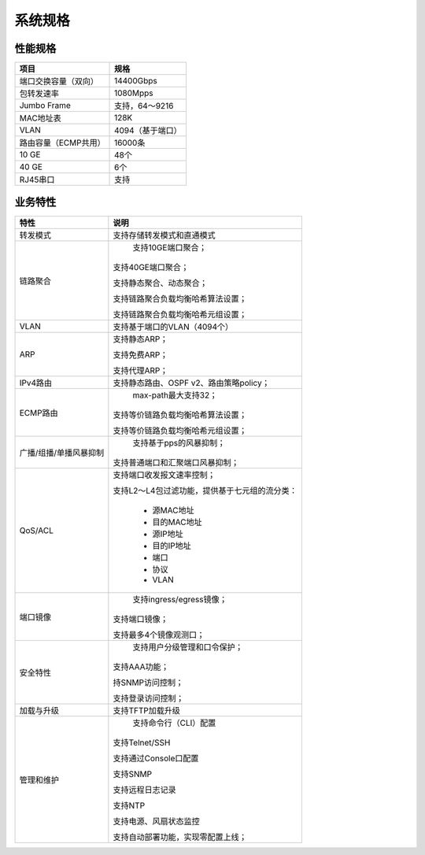 系统规格
=======================================

性能规格
---------------------------------------

======================    ==================
项目                       规格
======================    ==================
端口交换容量（双向）         14400Gbps
包转发速率                  1080Mpps
Jumbo Frame               支持，64～9216
MAC地址表                  128K
VLAN                      4094（基于端口）
路由容量（ECMP共用）        16000条
10 GE                     48个
40 GE                     6个
RJ45串口                   支持
======================    ==================


业务特性
---------------------------------------

========================      ====================================
特性 		  			      说明
========================      ====================================
转发模式                       支持存储转发模式和直通模式

链路聚合                       支持10GE端口聚合；

                              支持40GE端口聚合；

                              支持静态聚合、动态聚合；

                              支持链路聚合负载均衡哈希算法设置；

                              支持链路聚合负载均衡哈希元组设置；

VLAN                          支持基于端口的VLAN（4094个）

ARP                           支持静态ARP；

                              支持免费ARP；

                              支持代理ARP；

IPv4路由                       支持静态路由、OSPF v2、路由策略policy；

ECMP路由                       max-path最大支持32；
                              
                              支持等价链路负载均衡哈希算法设置；
                              
                              支持等价链路负载均衡哈希元组设置；

广播/组播/单播风暴抑制           支持基于pps的风暴抑制；
                              
                              支持普通端口和汇聚端口风暴抑制；

QoS/ACL                       支持端口收发报文速率控制；
                              
                              支持L2～L4包过滤功能，提供基于七元组的流分类：

                               * 源MAC地址
                               * 目的MAC地址
                               * 源IP地址
                               * 目的IP地址
                               * 端口
                               * 协议
                               * VLAN

端口镜像                        支持ingress/egress镜像；
                               
                               支持端口镜像；
                               
                               支持最多4个镜像观测口；

安全特性                        支持用户分级管理和口令保护；
                               
                               支持AAA功能；
                               
                               持SNMP访问控制；
                               
                               支持登录访问控制；

加载与升级                      支持TFTP加载升级

管理和维护                      支持命令行（CLI）配置
                               
                               支持Telnet/SSH
                               
                               支持通过Console口配置
                               
                               支持SNMP
                               
                               支持远程日志记录
                               
                               支持NTP
                               
                               支持电源、风扇状态监控
                               
                               支持自动部署功能，实现零配置上线；
========================      ====================================
